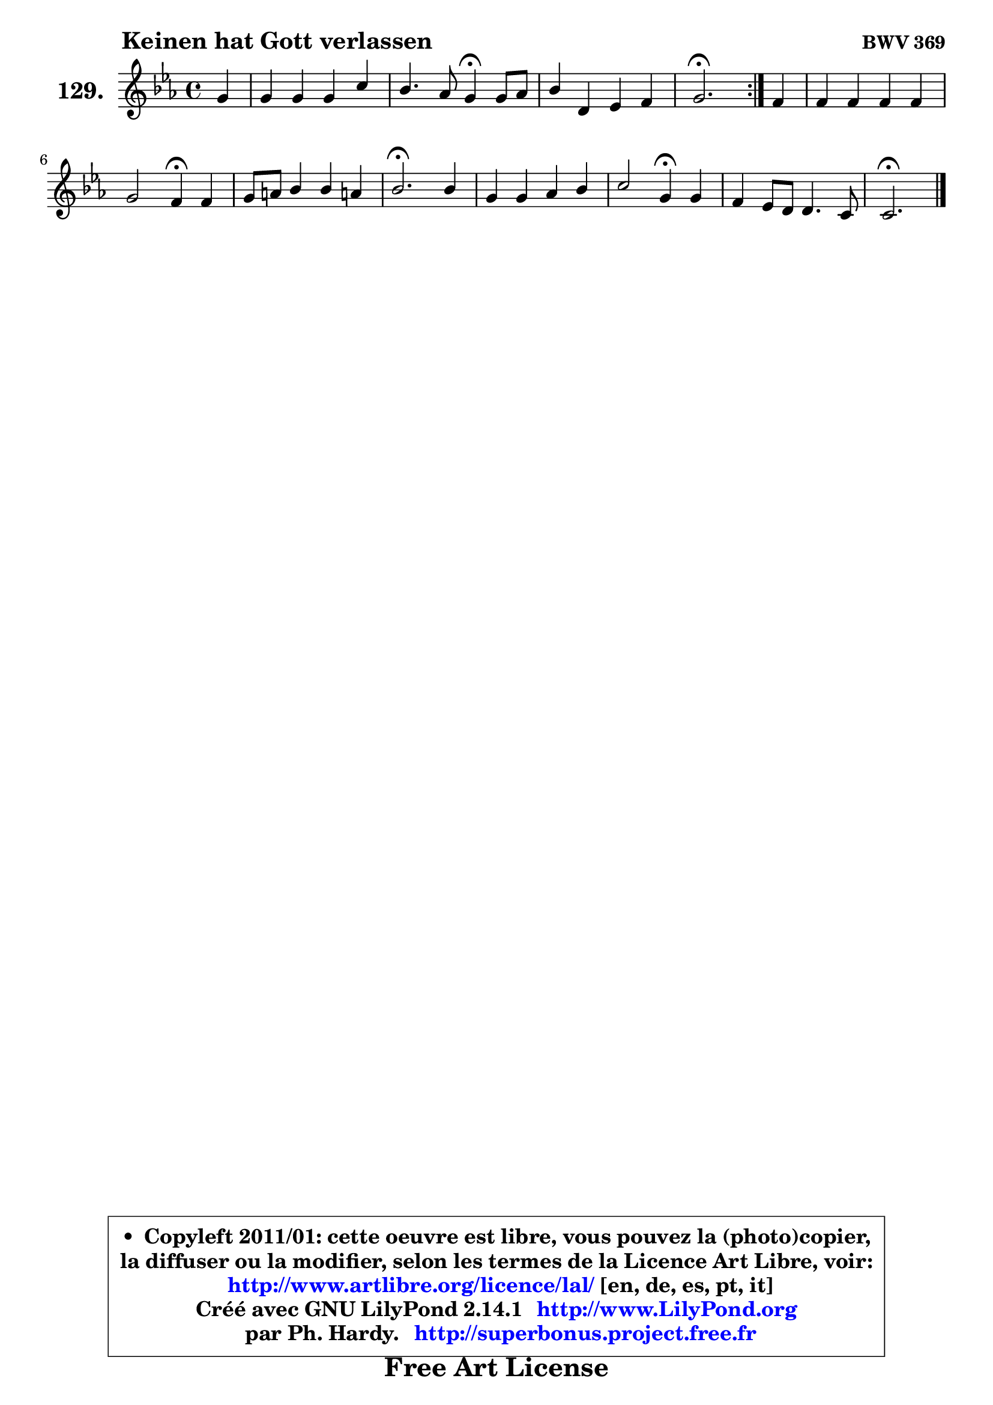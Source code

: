 
\version "2.14.1"

    \paper {
%	system-system-spacing #'padding = #0.1
%	score-system-spacing #'padding = #0.1
%	ragged-bottom = ##f
%	ragged-last-bottom = ##f
	}

    \header {
      opus = \markup { \bold "BWV 369" }
      piece = \markup { \hspace #9 \fontsize #2 \bold "Keinen hat Gott verlassen" }
      maintainer = "Ph. Hardy"
      maintainerEmail = "superbonus.project@free.fr"
      lastupdated = "2011/Jul/20"
      tagline = \markup { \fontsize #3 \bold "Free Art License" }
      copyright = \markup { \fontsize #3  \bold   \override #'(box-padding .  1.0) \override #'(baseline-skip . 2.9) \box \column { \center-align { \fontsize #-2 \line { • \hspace #0.5 Copyleft 2011/01: cette oeuvre est libre, vous pouvez la (photo)copier, } \line { \fontsize #-2 \line {la diffuser ou la modifier, selon les termes de la Licence Art Libre, voir: } } \line { \fontsize #-2 \with-url #"http://www.artlibre.org/licence/lal/" \line { \fontsize #1 \hspace #1.0 \with-color #blue http://www.artlibre.org/licence/lal/ [en, de, es, pt, it] } } \line { \fontsize #-2 \line { Créé avec GNU LilyPond 2.14.1 \with-url #"http://www.LilyPond.org" \line { \with-color #blue \fontsize #1 \hspace #1.0 \with-color #blue http://www.LilyPond.org } } } \line { \hspace #1.0 \fontsize #-2 \line {par Ph. Hardy. } \line { \fontsize #-2 \with-url #"http://superbonus.project.free.fr" \line { \fontsize #1 \hspace #1.0 \with-color #blue http://superbonus.project.free.fr } } } } } }

	  }

  guidemidi = {
	\repeat volta 2 {
        r4 |
        R1 |
        r2 \tempo 4 = 30 r4 \tempo 4 = 78 r4 |
        R1 |
        \tempo 4 = 40 r2. \tempo 4 = 78 } %fin du repeat
        r4 |
        R1 |
        r2 \tempo 4 = 30 r4 \tempo 4 = 78 r4 |
        R1 |
        \tempo 4 = 40 r2. \tempo 4 = 78 r4 |
        R1 |
        r2 \tempo 4 = 30 r4 \tempo 4 = 78 r4 |
        R1 |
        \tempo 4 = 40 r2. 
	}

  upper = {
\displayLilyMusic \transpose e c {
	\time 4/4
	\key e \minor
	\clef treble
	\partial 4
	\voiceOne
	<< { 
	% SOPRANO
	\set Voice.midiInstrument = "acoustic grand"
	\relative c'' {
	\repeat volta 2 {
        b4 |
        b4 b b e |
        d4. c8 b4\fermata b8 c |
        d4 fis, g a |
        b2.\fermata } %fin du repeat
        a4 |
        a4 a a a |
        b2 a4\fermata a4 |
        b8 cis d4 d cis! |
        d2.\fermata d4 |
        b4 b c d |
        e2 b4\fermata b4 |
        a4 g8 fis fis4. e8 |
        e2.\fermata
        \bar "|."
	} % fin de relative
	}

%	\context Voice="1" { \voiceTwo 
%	% ALTO
%	\set Voice.midiInstrument = "acoustic grand"
%	\relative c' {
%	\repeat volta 2 {
%        e4 |
%        fis4 e8 dis e fis g4 ~ |
%	g4 fis4 d d |
%        d4 d8 c b4 e |
%        dis2. } %fin du repeat
%        e4 |
%        d4 d8 cis d e fis4 |
%        g2 fis4 a |
%        g4 a a4. g8 |
%        fis2. fis4 |
%        d4 g g f |
%        e2 e4 e |
%        e4 e e dis |
%        b2.
%        \bar "|."
%	} % fin de relative
%	\oneVoice
%	} >>
 >>
}
	}

    lower = {
\transpose e c {
	\time 4/4
	\key e \minor
	\clef bass
	\partial 4
	\voiceOne
	<< { 
	% TENOR
	\set Voice.midiInstrument = "acoustic grand"
	\relative c' {
	\repeat volta 2 {
        g4 |
        fis8 g a4 g c8 b |
        a8 g a4 g g |
        a4 a g8 fis e4 |
        fis2. } %fin du repeat
        e4 |
        fis8 e fis g a4 d |
        d2 d4 d |
        d4 d8 e fis4 e |
        d2. a4 |
        g4 d' e b4 ~ |
	b4 a4 g b |
        e,4 c' b8 g a4 |
        gis2.
        \bar "|."
	} % fin de relative
	}
	\context Voice="1" { \voiceTwo 
	% BASS
	\set Voice.midiInstrument = "acoustic grand"
	\relative c {
	\repeat volta 2 {
        e4 |
        dis4 b e8 d c4 |
        d2 g,4\fermata g'4 |
        fis8 e d4 e8 d c4 |
        b2.\fermata } %fin du repeat
        cis4 |
        d4 d8 e fis4 d |
        g,8 a b c d4\fermata fis |
        g4 fis8 g a4 a, |
        d2.\fermata d4 |
        g8 a g f e f e d |
        c8 b c d e4\fermata g, |
        c4 b8 a b4 b |
        e,2.\fermata
        \bar "|."
	} % fin de relative
	\oneVoice
	} >>
}
	}


    \score { 

	\new PianoStaff <<
	\set PianoStaff.instrumentName = \markup { \bold \huge "129." }
	\new Staff = "upper" \upper
%	\new Staff = "lower" \lower
	>>

    \layout {
%	ragged-last = ##f
	   }

         } % fin de score

  \score {
\unfoldRepeats { << \guidemidi \upper >> }
    \midi {
    \context {
     \Staff
      \remove "Staff_performer"
               }

     \context {
      \Voice
       \consists "Staff_performer"
                }

     \context { 
      \Score
      tempoWholesPerMinute = #(ly:make-moment 78 4)
		}
	    }
	}



